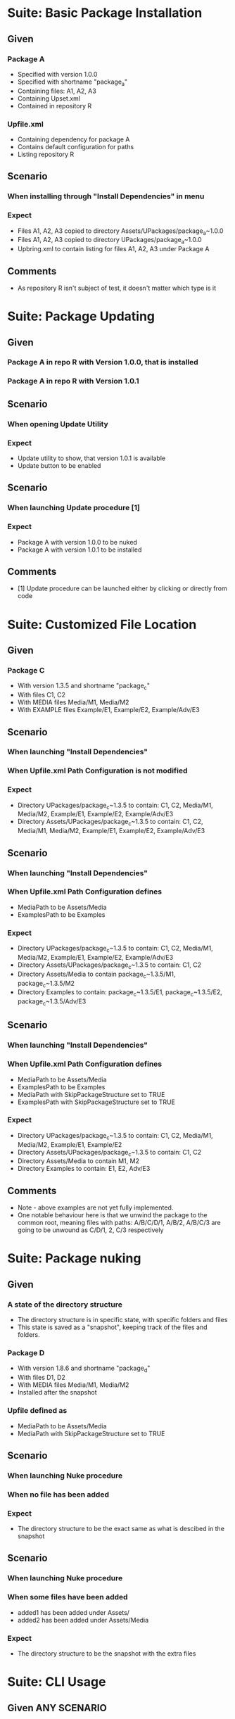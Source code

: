 * Suite: Basic Package Installation
** Given
*** Package A
    - Specified with version 1.0.0
    - Specified with shortname "package_a"
    - Containing files: A1, A2, A3
    - Containing Upset.xml
    - Contained in repository R
*** Upfile.xml
    - Containing dependency for package A
    - Contains default configuration for paths
    - Listing repository R
** Scenario
*** When installing through "Install Dependencies" in menu
*** Expect
    - Files A1, A2, A3 copied to directory Assets/UPackages/package_a~1.0.0
    - Files A1, A2, A3 copied to directory UPackages/package_a~1.0.0
    - Upbring.xml to contain listing for files A1, A2, A3 under Package A
** Comments
   - As repository R isn't subject of test, it doesn't matter which type is it


* Suite: Package Updating
** Given
*** Package A in repo R with Version 1.0.0, that is installed
*** Package A in repo R with Version 1.0.1
** Scenario
*** When opening Update Utility
*** Expect
    - Update utility to show, that version 1.0.1 is available
    - Update button to be enabled
** Scenario
*** When launching Update procedure [1]
*** Expect
    - Package A with version 1.0.0 to be nuked
    - Package A with version 1.0.1 to be installed
** Comments
   - [1] Update procedure can be launched either by clicking or directly from code


* Suite: Customized File Location
** Given
*** Package C
    - With version 1.3.5 and shortname "package_c"
    - With files C1, C2
    - With MEDIA files Media/M1, Media/M2
    - With EXAMPLE files Example/E1, Example/E2, Example/Adv/E3
** Scenario
*** When launching "Install Dependencies"
*** When Upfile.xml Path Configuration is not modified
*** Expect
    - Directory UPackages/package_c~1.3.5 to contain: C1, C2,
      Media/M1, Media/M2, Example/E1, Example/E2, Example/Adv/E3
    - Directory Assets/UPackages/package_c~1.3.5 to contain: C1, C2,
      Media/M1, Media/M2, Example/E1, Example/E2, Example/Adv/E3
** Scenario
*** When launching "Install Dependencies"
*** When Upfile.xml Path Configuration defines
    - MediaPath to be Assets/Media
    - ExamplesPath to be Examples
*** Expect
    - Directory UPackages/package_c~1.3.5 to contain: C1, C2,
      Media/M1, Media/M2, Example/E1, Example/E2, Example/Adv/E3
    - Directory Assets/UPackages/package_c~1.3.5 to contain:
      C1, C2
    - Directory Assets/Media to contain
      package_c~1.3.5/M1, package_c~1.3.5/M2
    - Directory Examples to contain:
      package_c~1.3.5/E1, package_c~1.3.5/E2, package_c~1.3.5/Adv/E3
** Scenario
*** When launching "Install Dependencies"
*** When Upfile.xml Path Configuration defines
    - MediaPath to be Assets/Media
    - ExamplesPath to be Examples
    - MediaPath with SkipPackageStructure set to TRUE
    - ExamplesPath with SkipPackageStructure set to TRUE
*** Expect
    - Directory UPackages/package_c~1.3.5 to contain: C1, C2,
      Media/M1, Media/M2, Example/E1, Example/E2
    - Directory Assets/UPackages/package_c~1.3.5 to contain:
      C1, C2
    - Directory Assets/Media to contain
      M1, M2
    - Directory Examples to contain:
      E1, E2, Adv/E3

** Comments
   - Note - above examples are not yet fully implemented.
   - One notable behaviour here is that we unwind the package to the
     common root, meaning files with paths:
     A/B/C/D/1, A/B/2, A/B/C/3 are going to be unwound as
     C/D/1, 2, C/3 respectively


* Suite: Package nuking
** Given
*** A state of the directory structure
  - The directory structure is in specific state, with specific folders and files
  - This state is saved as a "snapshot", keeping track of the files and folders.
*** Package D 
  - With version 1.8.6 and shortname "package_d"
  - With files D1, D2
  - With MEDIA files Media/M1, Media/M2
  - Installed after the snapshot
*** Upfile defined as
  - MediaPath to be Assets/Media 
  - MediaPath with SkipPackageStructure set to TRUE
** Scenario
*** When launching Nuke procedure
*** When no file has been added
*** Expect
 - The directory structure to be the exact same as what is descibed in the snapshot
** Scenario
*** When launching Nuke procedure
*** When some files have been added
  - added1 has been added under Assets/
  - added2 has been added under Assets/Media
*** Expect
  - The directory structure to be the snapshot with the extra files

* Suite: CLI Usage
** Given ANY SCENARIO
** Expect
   - ANY UI interaction to be launchable directly from CLI
** Comments
   - Interaction doesn't mean feedback. So, for example, we don't need
     to list outdated packages. We just need to be sure, that we can
     update either targeted or all packages.
   - For consistency we should be able to do this when Unity is actually disabled.

* Jerome's Scenario

  *Scenario #1: add 2 dependencies to our project (transitive dependencies
  not used)*

  no Upackages directory in project

  ../Repository contains

    tools.SimpleBuild v 1.0.27 unity package
    tools.SimpleBuild v 1.0.33 unity package
    JSON NET For Unity 1.5 unity package

  Given

    <Repositories>
      <FileRepository Path="../Repository"/>
    </Repositories>
    <Dependencies>
      <Package Name="tools.SimpleBuild" Version="1.0.27"/>
      <Package Name="JSON NET For Unity" Version="1.5.0"/>
    </Dependencies>

  "Install Dependencies" installs
  * tools.SimpleBuild 1.0.27
  * JSON NET For Unity 1.5.0

  *Scenario #2: after scenario #1 executed*

  modify Upfile.xml to be

    <Repositories>
      <FileRepository Path="../Repository"/>
    </Repositories>
    <Dependencies>
      <Package Name="tools.SimpleBuild" Version="1.0.33"/>
      <Package Name="JSON NET For Unity" Version="1.5.0"/>
    </Dependencies>

  "Install Dependencies" upgrades
  * tools.SimpleBuild to 1.0.33
